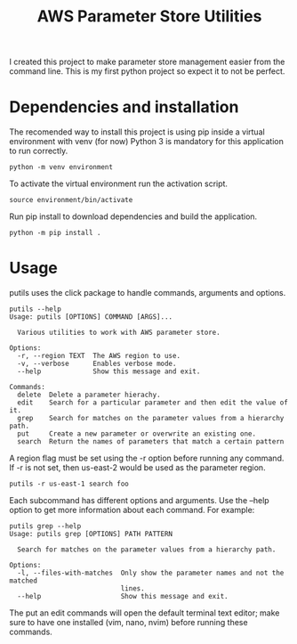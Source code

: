 #+TITLE: AWS Parameter Store Utilities

I created this project to make parameter store management easier from the command line.
This is my first python project so expect it to not be perfect.

* Dependencies and installation
The recomended way to install this project is using pip inside a virtual environment with venv (for now)
Python 3 is mandatory for this application to run correctly.
#+begin_src shell
python -m venv environment
#+end_src
To activate the virtual environment run the activation script.
#+begin_src shell
source environment/bin/activate
#+end_src
Run pip install to download dependencies and build the application.
#+begin_src shell
python -m pip install .
#+end_src

* Usage
putils uses the click package to handle commands, arguments and options.
#+begin_src shell
putils --help
Usage: putils [OPTIONS] COMMAND [ARGS]...

  Various utilities to work with AWS parameter store.

Options:
  -r, --region TEXT  The AWS region to use.
  -v, --verbose      Enables verbose mode.
  --help             Show this message and exit.

Commands:
  delete  Delete a parameter hierachy.
  edit    Search for a particular parameter and then edit the value of it.
  grep    Search for matches on the parameter values from a hierarchy path.
  put     Create a new parameter or overwrite an existing one.
  search  Return the names of parameters that match a certain pattern
#+end_src
A region flag must be set using the -r option before running any command. If -r is not set, then us-east-2 would be used as the parameter region.
#+begin_src shell
putils -r us-east-1 search foo
#+end_src

Each subcommand has different options and arguments. Use the --help option to get more information about each command.
For example:
#+begin_src shell
putils grep --help
Usage: putils grep [OPTIONS] PATH PATTERN

  Search for matches on the parameter values from a hierarchy path.

Options:
  -l, --files-with-matches  Only show the parameter names and not the matched
                            lines.
  --help                    Show this message and exit.
#+end_src

The put an edit commands will open the default terminal text editor; make sure to have one installed (vim, nano, nvim) before running these commands.
